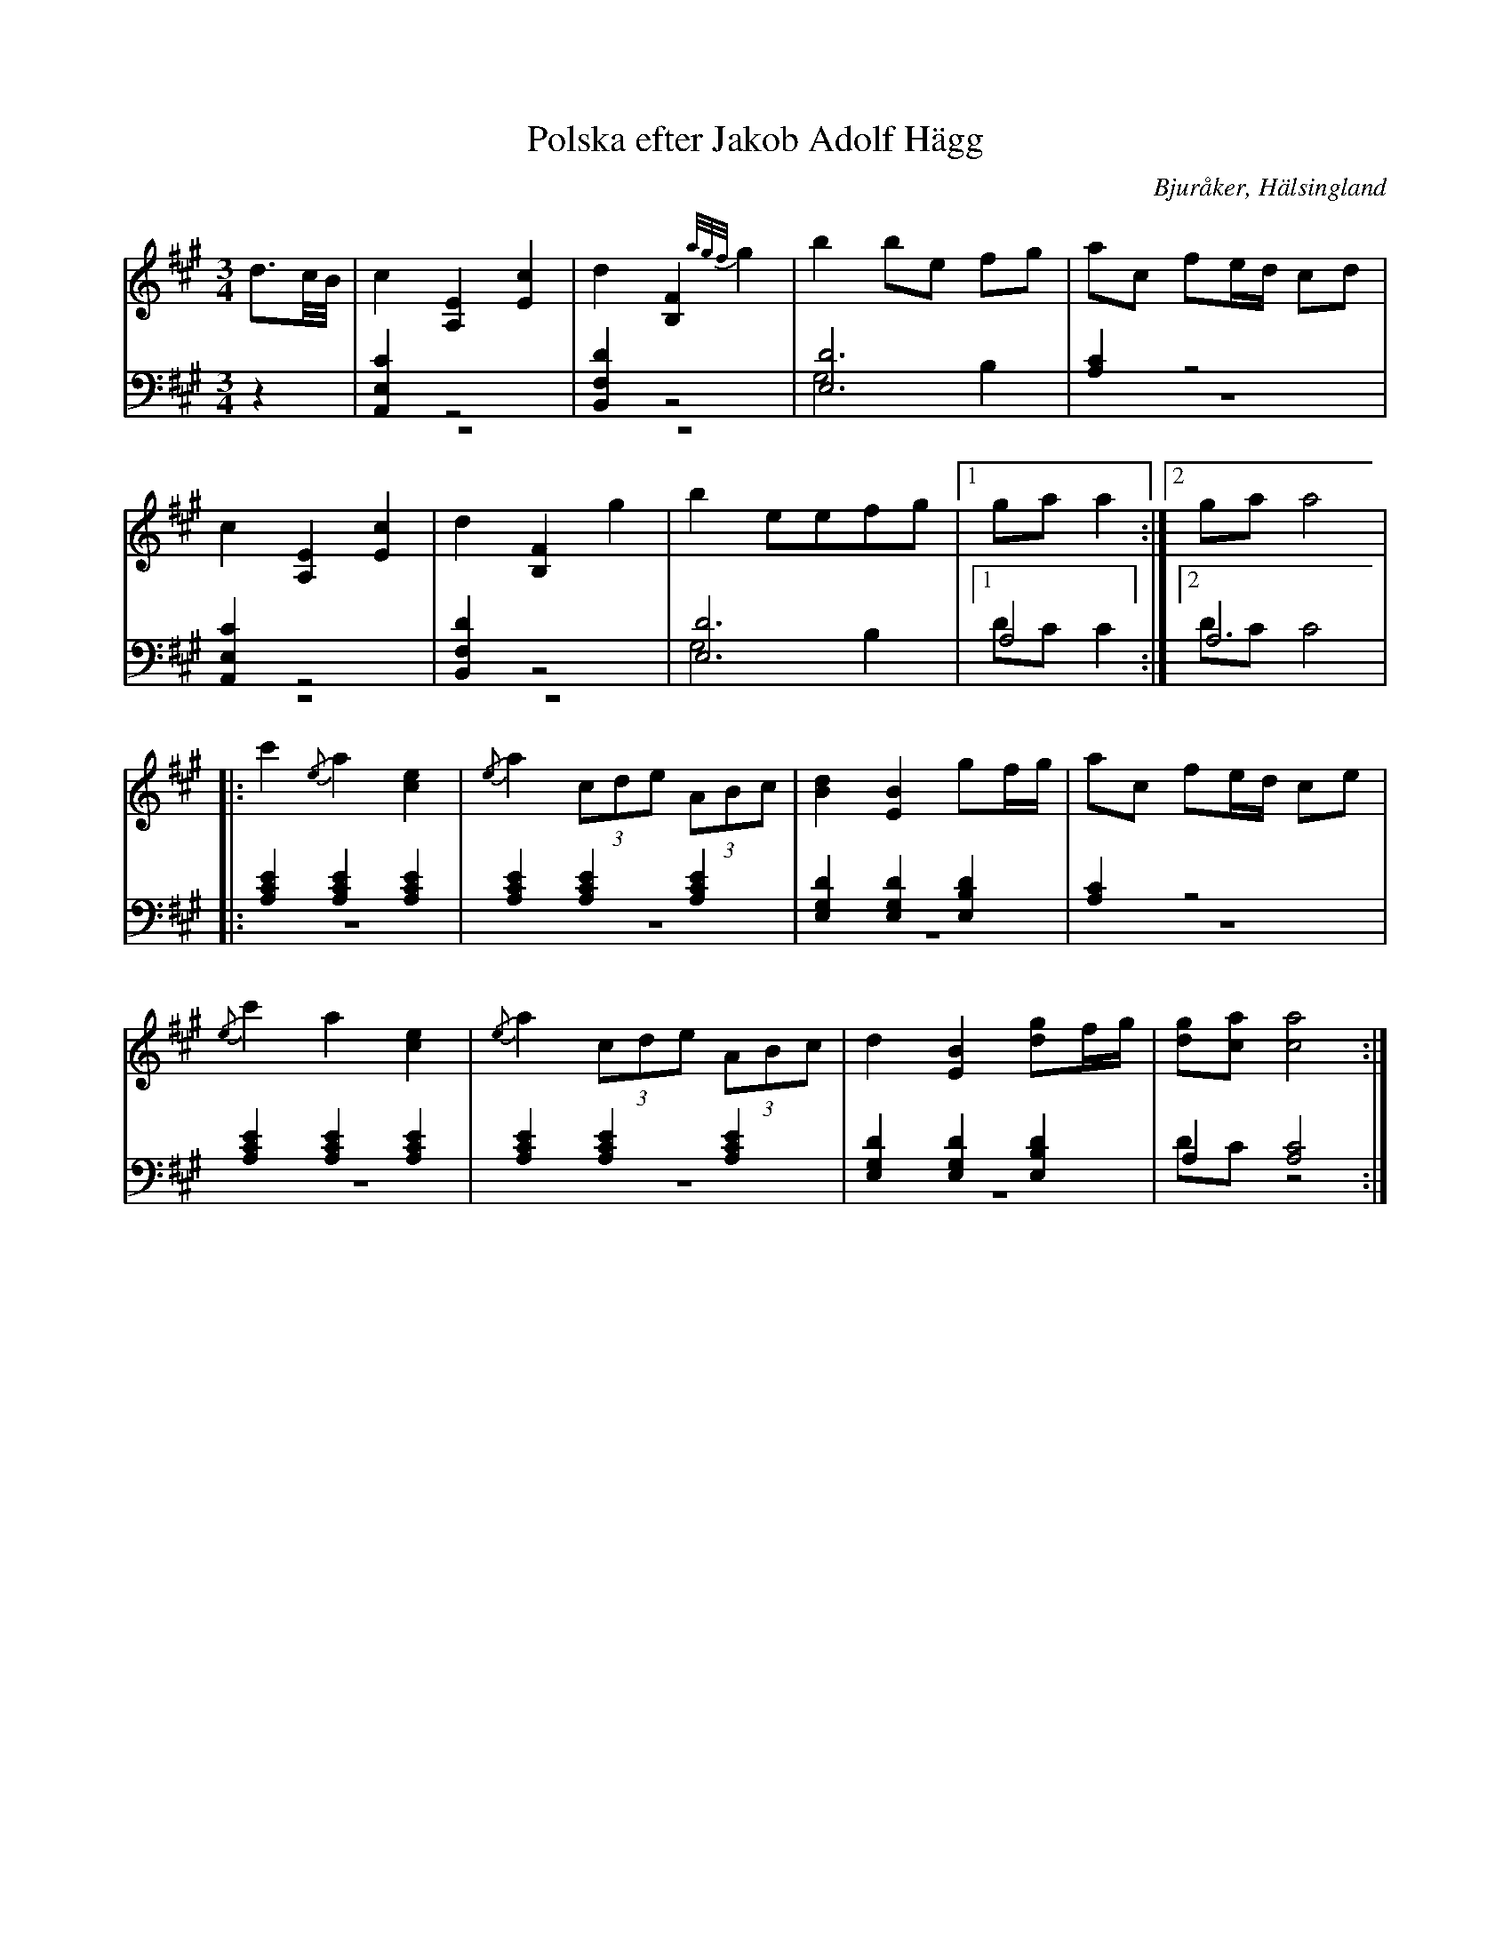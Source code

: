 %%abc-charset utf-8

X: 8
T: Polska efter Jakob Adolf Hägg
B: 21 Bjuråkerspolskor samlade och satta för piano af Jakob Adolf Hägg
R: Polska
O: Bjuråker, Hälsingland
S:Efter Jakob Adolf Hägg
Z: LP
M: 3/4
L: 1/8
K: A
V:1
V:2 
V:3 merge
V:1
d3/2c//B//|c2 [A,2E2] [E2c2]|d2 [B,2F2] {a/g/f/}g2|b2 be fg|ac fe/d/ cd|
c2 [A,2E2] [E2c2]|d2 [B,2F2] g2|b2 eefg|1 ga a2:|2 ga a4|
|:c'2 {/e}a2 [c2e2]|{/e}a2 (3cde (3ABc|[B2d2] [E2B2] gf/g/|ac fe/d/ ce|
{/e}c'2 a2 [c2e2]|{/e}a2 (3cde (3ABc|d2 [E2B2] [dg]f/g/|[dg][ca] [c4a4]:|
V:2 clef=bass
z2|[A,,2E,2C2] z4|[B,,2F,2D2] z4|[E,6D6]|[A,2C2] z4|
[A,,2E,2C2] z4|[B,,2F,2D2] z4|[E,6D6]|1 A,4:|2 A,6|
|:[A,2C2E2] [A,2C2E2] [A,2C2E2]|[A,2C2E2] [A,2C2E2] [A,2C2E2]|[E,2G,2D2] [E,2G,2D2] [E,2B,2D2]|[A,2C2] z4|
[A,2C2E2] [A,2C2E2] [A,2C2E2]|[A,2C2E2] [A,2C2E2] [A,2C2E2]|[E,2G,2D2] [E,2G,2D2] [E,2B,2D2] |A,2 [A,4C4]:|
V:3  clef=bass
z2|z6|z6|G,4 B,2|z6|
z6|z6|G,4 B,2|1 DC C2:|2 DC C4|
|:z6|z6|z6|z6|
z6|z6|z6|DC z4:|

